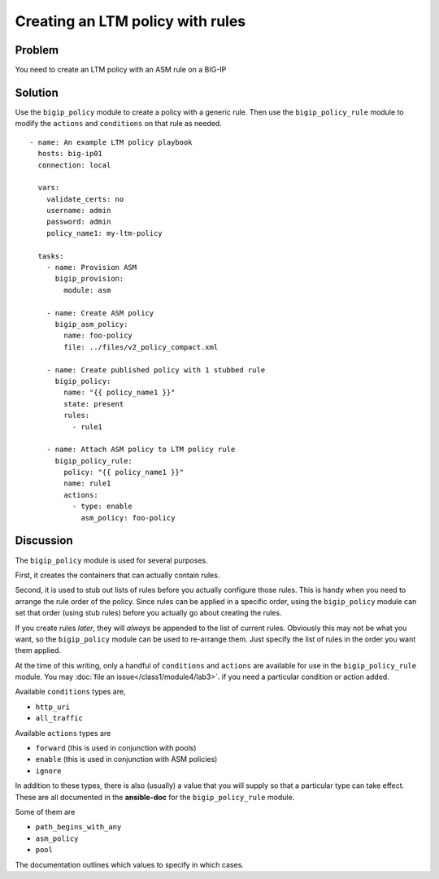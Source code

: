 Creating an LTM policy with rules
=================================

Problem
-------

You need to create an LTM policy with an ASM rule on a BIG-IP

Solution
--------

Use the ``bigip_policy`` module to create a policy with a generic rule.
Then use the ``bigip_policy_rule`` module to modify the ``actions`` and ``conditions``
on that rule as needed. ::

   - name: An example LTM policy playbook
     hosts: big-ip01
     connection: local

     vars:
       validate_certs: no
       username: admin
       password: admin
       policy_name1: my-ltm-policy

     tasks:
       - name: Provision ASM
         bigip_provision:
           module: asm

       - name: Create ASM policy
         bigip_asm_policy:
           name: foo-policy
           file: ../files/v2_policy_compact.xml

       - name: Create published policy with 1 stubbed rule
         bigip_policy:
           name: "{{ policy_name1 }}"
           state: present
           rules:
             - rule1

       - name: Attach ASM policy to LTM policy rule
         bigip_policy_rule:
           policy: "{{ policy_name1 }}"
           name: rule1
           actions:
             - type: enable
               asm_policy: foo-policy

Discussion
----------

The ``bigip_policy`` module is used for several purposes.

First, it creates the containers that can actually contain rules.

Second, it is used to stub out lists of rules before you actually configure
those rules. This is handy when you need to arrange the rule order of the policy.
Since rules can be applied in a specific order, using the ``bigip_policy`` module
can set that order (using stub rules) before you actually go about creating the
rules.

If you create rules *later*, they will *always* be appended to the list of
current rules. Obviously this may not be what you want, so the ``bigip_policy``
module can be used to re-arrange them. Just specify the list of rules in the
order you want them applied.

At the time of this writing, only a handful of ``conditions`` and ``actions`` are
available for use in the ``bigip_policy_rule`` module. You may :doc:`file an issue</class1/module4/lab3>`.
if you need a particular condition or action added.

Available ``conditions`` types are,

* ``http_uri``
* ``all_traffic``

Available ``actions`` types are

* ``forward`` (this is used in conjunction with pools)
* ``enable`` (this is used in conjunction with ASM policies)
* ``ignore``

In addition to these types, there is also (usually) a value that you will
supply so that a particular type can take effect. These are all documented
in the **ansible-doc** for the ``bigip_policy_rule`` module.

Some of them are

* ``path_begins_with_any``
* ``asm_policy``
* ``pool``

The documentation outlines which values to specify in which cases.